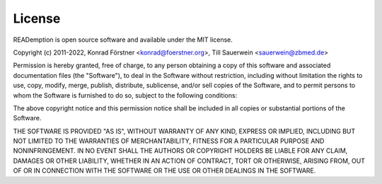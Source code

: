 License
=======

READemption is open source software and available under the MIT license.

Copyright (c) 2011-2022, Konrad Förstner <konrad@foerstner.org>, Till Sauerwein <sauerwein@zbmed.de>


Permission is hereby granted, free of charge, to any person obtaining a copy of
this software and associated documentation files (the "Software"), to deal in
the Software without restriction, including without limitation
the rights to use, copy, modify, merge, publish, distribute, sublicense, and/or sell copies of the Software,
and to permit persons to whom the Software is furnished to do so, subject to the following conditions:

The above copyright notice and this permission notice shall be included
in all copies or substantial portions of the Software.

THE SOFTWARE IS PROVIDED "AS IS", WITHOUT WARRANTY OF ANY KIND, EXPRESS OR IMPLIED,
INCLUDING BUT NOT LIMITED TO THE WARRANTIES OF MERCHANTABILITY,
FITNESS FOR A PARTICULAR PURPOSE AND NONINFRINGEMENT. IN NO EVENT SHALL THE AUTHORS OR
COPYRIGHT HOLDERS BE LIABLE FOR ANY CLAIM, DAMAGES OR OTHER LIABILITY, WHETHER IN AN ACTION OF CONTRACT,
TORT OR OTHERWISE, ARISING FROM, OUT OF OR IN CONNECTION WITH THE SOFTWARE OR THE USE OR OTHER DEALINGS IN THE SOFTWARE.